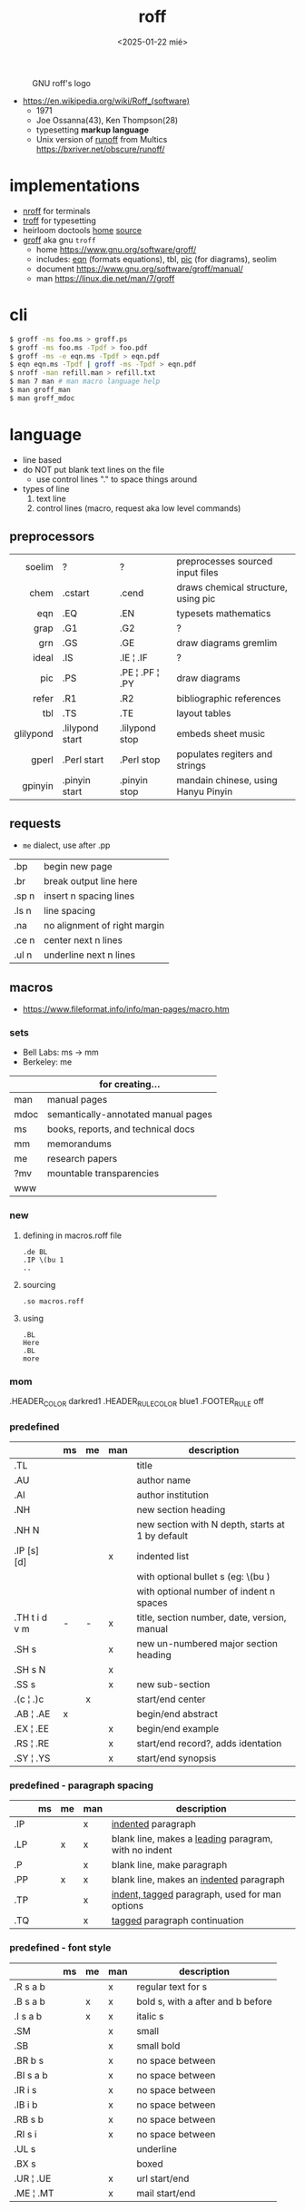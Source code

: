 #+TITLE: roff
#+DATE: <2025-01-22 mié>

#+CAPTION: GNU roff's logo
[[https://www.gnu.org/software/groff/gnu-head-groff.png]]

- https://en.wikipedia.org/wiki/Roff_(software)
  - 1971
  - Joe Ossanna(43), Ken Thompson(28)
  - typesetting *markup language*
  - Unix version of _runoff_ from Multics
    https://bxriver.net/obscure/runoff/

* implementations

- [[https://en.wikipedia.org/wiki/Nroff][nroff]] for terminals
- [[https://en.wikipedia.org/wiki/Troff][troff]] for typesetting
- heirloom doctools [[https://n-t-roff.github.io/heirloom/doctools.html][home]] [[https://github.com/n-t-roff/heirloom-doctools][source]]
- [[https://en.wikipedia.org/wiki/Groff_(software)][groff]] aka gnu ~troff~
  - home https://www.gnu.org/software/groff/
  - includes: [[https://en.wikipedia.org/wiki/Eqn_(software)][eqn]] (formats equations), tbl, [[https://en.wikipedia.org/wiki/PIC_(markup_language)][pic]] (for diagrams), seolim
  - document https://www.gnu.org/software/groff/manual/
  - man https://linux.die.net/man/7/groff

* cli

#+begin_src sh
  $ groff -ms foo.ms > groff.ps
  $ groff -ms foo.ms -Tpdf > foo.pdf
  $ groff -ms -e eqn.ms -Tpdf > eqn.pdf
  $ eqn eqn.ms -Tpdf | groff -ms -Tpdf > eqn.pdf
  $ nroff -man refill.man > refill.txt
  $ man 7 man # man macro language help
  $ man groff_man
  $ man groff_mdoc
#+end_src

* language

- line based
- do NOT put blank text lines on the file
  - use control lines "." to space things around
- types of line
  1) text line
  2) control lines (macro, request aka low level commands)

** preprocessors

|-----------+-----------------+-----------------+-------------------------------------|
|       <r> |                 |                 |                                     |
|    soelim | ?               | ?               | preprocesses sourced input files    |
|      chem | .cstart         | .cend           | draws chemical structure, using pic |
|       eqn | .EQ             | .EN             | typesets mathematics                |
|      grap | .G1             | .G2             | ?                                   |
|       grn | .GS             | .GE             | draw diagrams gremlim               |
|     ideal | .IS             | .IE ¦ .IF       | ?                                   |
|       pic | .PS             | .PE ¦ .PF ¦ .PY | draw diagrams                       |
|     refer | .R1             | .R2             | bibliographic references            |
|       tbl | .TS             | .TE             | layout tables                       |
| glilypond | .lilypond start | .lilypond stop  | embeds sheet music                  |
|     gperl | .Perl start     | .Perl stop      | populates regiters and strings      |
|   gpinyin | .pinyin start   | .pinyin stop    | mandain chinese, using Hanyu Pinyin |
|-----------+-----------------+-----------------+-------------------------------------|

** requests
- =me= dialect, use after .pp
|-------+------------------------------|
| .bp   | begin new page               |
| .br   | break output line here       |
| .sp n | insert n spacing lines       |
| .ls n | line spacing                 |
| .na   | no alignment of right margin |
| .ce n | center next n lines          |
| .ul n | underline next n lines       |
|-------+------------------------------|
** macros
- https://www.fileformat.info/info/man-pages/macro.htm
*** sets
- Bell Labs: ms -> mm
- Berkeley: me
|--------+------------------------------------- |
|        | for creating...                     |
|--------+-------------------------------------|
| man    | manual pages                        |
| mdoc   | semantically-annotated manual pages |
| ms     | books, reports, and technical docs  |
| mm     | memorandums                         |
| me     | research papers                     |
| ?mv    | mountable transparencies            |
| www    |                                     |
|--------+-------------------------------------|
*** new

1) defining in macros.roff file
   #+begin_src nroff
.de BL
.IP \(bu 1
..
   #+end_src

2) sourcing
   #+begin_src nroff
.so macros.roff
   #+end_src

3) using
   #+begin_src nroff
.BL
Here
.BL
more
   #+end_src

*** mom
.HEADER_COLOR      darkred1
.HEADER_RULE_COLOR blue1
.FOOTER_RULE       off
*** predefined
|---------------+----+----+-----+--------------------------------------------------|
|               | ms | me | man | description                                      |
|---------------+----+----+-----+--------------------------------------------------|
| .TL           |    |    |     | title                                            |
| .AU           |    |    |     | author name                                      |
| .AI           |    |    |     | author institution                               |
| .NH           |    |    |     | new section heading                              |
| .NH N         |    |    |     | new section with N depth, starts at 1 by default |
| .IP [s] [d]   |    |    | x   | indented list                                    |
|               |    |    |     | with optional bullet s (eg: \(bu )               |
|               |    |    |     | with optional number of indent n spaces          |
|---------------+----+----+-----+--------------------------------------------------|
| .TH t i d v m | -  | -  | x   | title, section number, date, version, manual     |
| .SH s         |    |    | x   | new un-numbered major section heading            |
| .SH s N       |    |    | x   |                                                  |
| .SS s         |    |    | x   | new sub-section                                  |
|---------------+----+----+-----+--------------------------------------------------|
| .(c ¦ .)c     |    | x  |     | start/end center                                 |
| .AB ¦ .AE     | x  |    |     | begin/end abstract                               |
| .EX ¦ .EE     |    |    | x   | begin/end example                                |
| .RS ¦ .RE     |    |    | x   | start/end record?, adds identation               |
| .SY ¦ .YS     |    |    | x   | start/end synopsis                               |
|---------------+----+----+-----+--------------------------------------------------|
*** predefined - paragraph spacing
|-----+----+----+-----+--------------------------------------------------------|
|     | ms | me | man | description                                            |
|-----+----+----+-----+--------------------------------------------------------|
| .IP |    |    | x   | _indented_ paragraph                                   |
| .LP |    | x  | x   | blank line, makes a _leading_ paragram, with no indent |
| .P  |    |    | x   | blank line, make paragraph                             |
| .PP |    | x  | x   | blank line, makes an _indented_ paragraph              |
| .TP |    |    | x   | _indent, tagged_ paragraph, used for man options       |
| .TQ |    |    | x   | _tagged_ paragraph continuation                        |
|-----+----+----+-----+--------------------------------------------------------|
*** predefined - font style
|-----------+----+----+-----+-----------------------------------|
|           | ms | me | man | description                       |
|-----------+----+----+-----+-----------------------------------|
| .R  s a b |    |    | x   | regular text for s                |
| .B  s a b |    | x  | x   | bold s, with a after and b before |
| .I  s a b |    | x  | x   | italic s                          |
| .SM       |    |    | x   | small                             |
| .SB       |    |    | x   | small bold                        |
| .BR b s   |    |    | x   | no space between                  |
| .BI s a b |    |    | x   | no space between                  |
| .IR i s   |    |    | x   | no space between                  |
| .IB i b   |    |    | x   | no space between                  |
| .RB s b   |    |    | x   | no space between                  |
| .RI s i   |    |    | x   | no space between                  |
| .UL s     |    |    |     | underline                         |
| .BX s     |    |    |     | boxed                             |
| .UR ¦ .UE |    |    | x   | url start/end                     |
| .ME ¦ .MT |    |    | x   | mail start/end                    |
|-----------+----+----+-----+-----------------------------------|
* codebases

- examples https://froude.eu/groff/
- slides
  - tutorial https://lists.gnu.org/archive/html/groff/2018-03/pdfSryOlhMjrh.pdf
  - tutorial https://www.schaffter.ca/mom/momdoc/docprocessing.html#slides
  - mom doc
    - https://www.schaffter.ca/mom/momdoc/toc.html
    - https://www.schaffter.ca/mom/momdoc/docelement.html
    - https://www.gnu.org/software/groff/groff-and-mom.pdf
    - https://www.eos-numerique.com/doc/groff-base/html/mom/headfootpage.html
    - https://pipeline.lbl.gov/code/3rd_party/licenses.win/groff/1.19.2/html/mom/toc.html
  - troff-slider http://repo.cat-v.org/troff-slider/files/
  - example https://froude.eu/groff/documents/conference.html
  - example https://froude.eu/groff/documents/decision-making.html
  - mom example https://github.com/sschober/mato/tree/main/samples/slides
  - gpresent
    - home https://bob.diertens.org/corner/useful/gpresent/
    - fork https://github.com/rhaberkorn/gpresent

- http://www.kohala.com/start/troff/troff.html
- http://froude.eu/groff/
- https://github.com/pintman/groff101
- http://www.sgerwk.altervista.org/roff/roff.html
